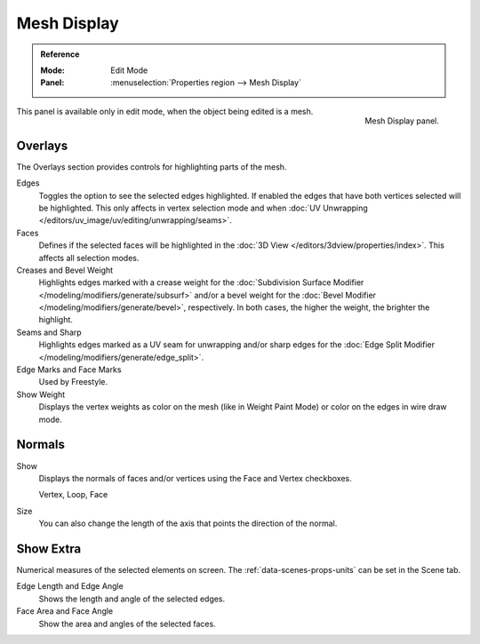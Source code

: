 
************
Mesh Display
************

.. admonition:: Reference
   :class: refbox

   :Mode:      Edit Mode
   :Panel:     :menuselection:`Properties region --> Mesh Display`

.. figure:: /images/modeling_meshes_mesh-display_panel.png
   :align: right

   Mesh Display panel.

This panel is available only in edit mode, when the object being edited is a mesh.


Overlays
========

The Overlays section provides controls for highlighting parts of the mesh.

Edges
   Toggles the option to see the selected edges highlighted.
   If enabled the edges that have both vertices selected will be highlighted.
   This only affects in vertex selection mode and
   when :doc:`UV Unwrapping </editors/uv_image/uv/editing/unwrapping/seams>`.
Faces
   Defines if the selected faces will be highlighted in
   the :doc:`3D View </editors/3dview/properties/index>`.
   This affects all selection modes.
Creases and Bevel Weight
   Highlights edges marked with a crease weight for
   the :doc:`Subdivision Surface Modifier </modeling/modifiers/generate/subsurf>` and/or
   a bevel weight for the :doc:`Bevel Modifier </modeling/modifiers/generate/bevel>`, respectively.
   In both cases, the higher the weight, the brighter the highlight.
Seams and Sharp
   Highlights edges marked as a UV seam for unwrapping and/or sharp edges for
   the :doc:`Edge Split Modifier </modeling/modifiers/generate/edge_split>`.
Edge Marks and Face Marks
   Used by Freestyle.

Show Weight
   Displays the vertex weights as color on the mesh (like in Weight Paint Mode)
   or color on the edges in wire draw mode.


.. _mesh-display-normals:

Normals
=======

Show
   Displays the normals of faces and/or vertices using the Face and Vertex checkboxes.

   Vertex, Loop, Face
Size
   You can also change the length of the axis that points the direction of the normal.


Show Extra
==========

Numerical measures of the selected elements on screen.
The :ref:`data-scenes-props-units` can be set in the Scene tab.

Edge Length and Edge Angle
   Shows the length and angle of the selected edges.
Face Area and Face Angle
   Show the area and angles of the selected faces.
